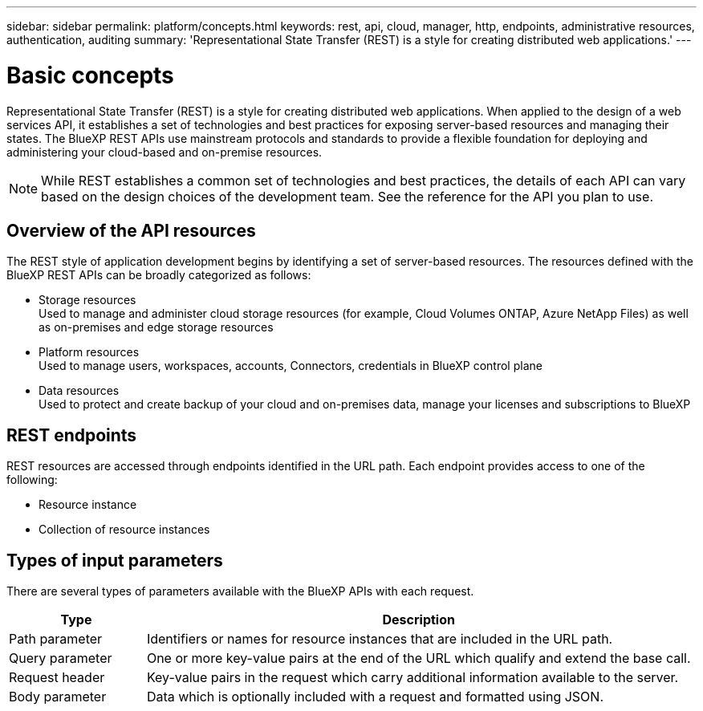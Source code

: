 // uuid: 6da02b9f-8694-5e62-a2cb-b334d5d56603
---
sidebar: sidebar
permalink: platform/concepts.html
keywords: rest, api, cloud, manager, http, endpoints, administrative resources, authentication, auditing
summary: 'Representational State Transfer (REST) is a style for creating distributed web applications.'
---

= Basic concepts
:hardbreaks:
:nofooter:
:icons: font
:linkattrs:
:imagesdir: ./media/

[.lead]
Representational State Transfer (REST) is a style for creating distributed web applications. When applied to the design of a web services API, it establishes a set of technologies and best practices for exposing server-based resources and managing their states. The BlueXP REST APIs use mainstream protocols and standards to provide a flexible foundation for deploying and administering your cloud-based and on-premise resources.

[NOTE]
While REST establishes a common set of technologies and best practices, the details of each API can vary based on the design choices of the development team. See the reference for the API you plan to use.

== Overview of the API resources

The REST style of application development begins by identifying a set of server-based resources. The resources defined with the BlueXP REST APIs can be broadly categorized as follows:

* Storage resources 
  Used to manage and administer cloud storage resources (for example, Cloud Volumes ONTAP, Azure NetApp Files) as well as on-premises and edge storage resources

* Platform resources
  Used to manage users, workspaces, accounts, Connectors, credentials in BlueXP control plane

* Data resources
  Used to protect and create backup of your cloud and on-premises data, manage your licenses and subscriptions to BlueXP 

== REST endpoints

REST resources are accessed through endpoints identified in the URL path. Each endpoint provides access to one of the following:

* Resource instance
* Collection of resource instances


== Types of input parameters

There are several types of parameters available with the BlueXP APIs with each request.

[cols="20,80",options="header"]
|===
|Type
|Description
|Path parameter
|Identifiers or names for resource instances that are included in the URL path.
|Query parameter
|One or more key-value pairs at the end of the URL which qualify and extend the base call.
|Request header
|Key-value pairs in the request which carry additional information available to the server.
|Body parameter
|Data which is optionally included with a request and formatted using JSON.
|===
